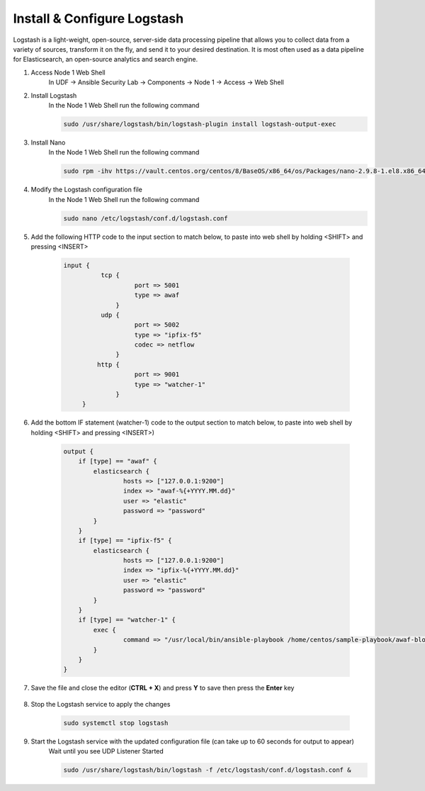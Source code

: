 Install & Configure Logstash
============================

Logstash is a light-weight, open-source, server-side data processing pipeline that allows you to collect data from a variety of sources, transform it on the fly, and send it to your desired destination. It is most often used as a data pipeline for Elasticsearch, an open-source analytics and search engine. 

#. Access Node 1 Web Shell
     In UDF -> Ansible Security Lab -> Components -> Node 1 -> Access -> Web Shell

     .. image:: ../images/Event/Picture9.png
#. Install Logstash
     In the Node 1 Web Shell run the following command

     .. code-block::

       sudo /usr/share/logstash/bin/logstash-plugin install logstash-output-exec

     .. image:: ../images/Event/Picture10.png
#. Install Nano
     In the Node 1 Web Shell run the following command 
     
     .. code-block::

       sudo rpm -ihv https://vault.centos.org/centos/8/BaseOS/x86_64/os/Packages/nano-2.9.8-1.el8.x86_64.rpm 
#. Modify the Logstash configuration file
     In the Node 1 Web Shell run the following command
     
     .. code-block::

       sudo nano /etc/logstash/conf.d/logstash.conf
#. Add the following HTTP code to the input section to match below, to paste into web shell by holding <SHIFT> and pressing <INSERT>
     
     .. code-block::
  
        input {
                  tcp {
                           port => 5001
                           type => awaf
                      }
                  udp {
                           port => 5002
                           type => "ipfix-f5"
                           codec => netflow
                      }
                 http {
                           port => 9001
                           type => "watcher-1"
                      }
             }

#. Add the bottom IF statement (watcher-1) code to the output section to match below, to paste into web shell by holding <SHIFT> and pressing <INSERT>)
     
     .. code-block::

        output {
            if [type] == "awaf" {
                elasticsearch {
                        hosts => ["127.0.0.1:9200"]
                        index => "awaf-%{+YYYY.MM.dd}"
                        user => "elastic"
                        password => "password"
                }
            } 
            if [type] == "ipfix-f5" {
                elasticsearch {
                        hosts => ["127.0.0.1:9200"]
                        index => "ipfix-%{+YYYY.MM.dd}"
                        user => "elastic"
                        password => "password"
                }
            }
            if [type] == "watcher-1" {
                exec {
                        command => "/usr/local/bin/ansible-playbook /home/centos/sample-playbook/awaf-blocking.yaml"
                }
            }
        }
#. Save the file and close the editor (**CTRL + X**) and press **Y** to save then press the **Enter** key
     
     .. image:: ../images/Event/Picture11.png
#. Stop the Logstash service to apply the changes
     
     .. code-block::

          sudo systemctl stop logstash
     
     .. image:: ../images/Event/Picture12.png
#. Start the Logstash service with the updated configuration file (can take up to 60 seconds for output to appear)
     Wait until you see UDP Listener Started
     
     .. code-block::
          
          sudo /usr/share/logstash/bin/logstash -f /etc/logstash/conf.d/logstash.conf &

     .. image:: ../images/Event/Picture13.png